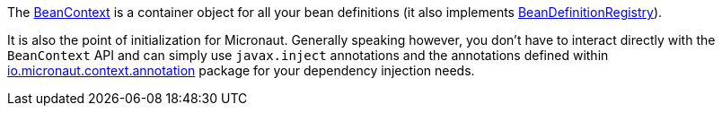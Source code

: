 The link:{api}/io/micronaut/context/BeanContext.html[BeanContext] is a container object for all your bean definitions (it also implements link:{api}/io/micronaut/context/BeanDefinitionRegistry.html[BeanDefinitionRegistry]).

It is also the point of initialization for Micronaut. Generally speaking however, you don't have to interact directly with the `BeanContext` API and can simply use `javax.inject` annotations and the annotations defined within link:{api}/io/micronaut/context/annotation/package-summary.html[io.micronaut.context.annotation] package for your dependency injection needs.
